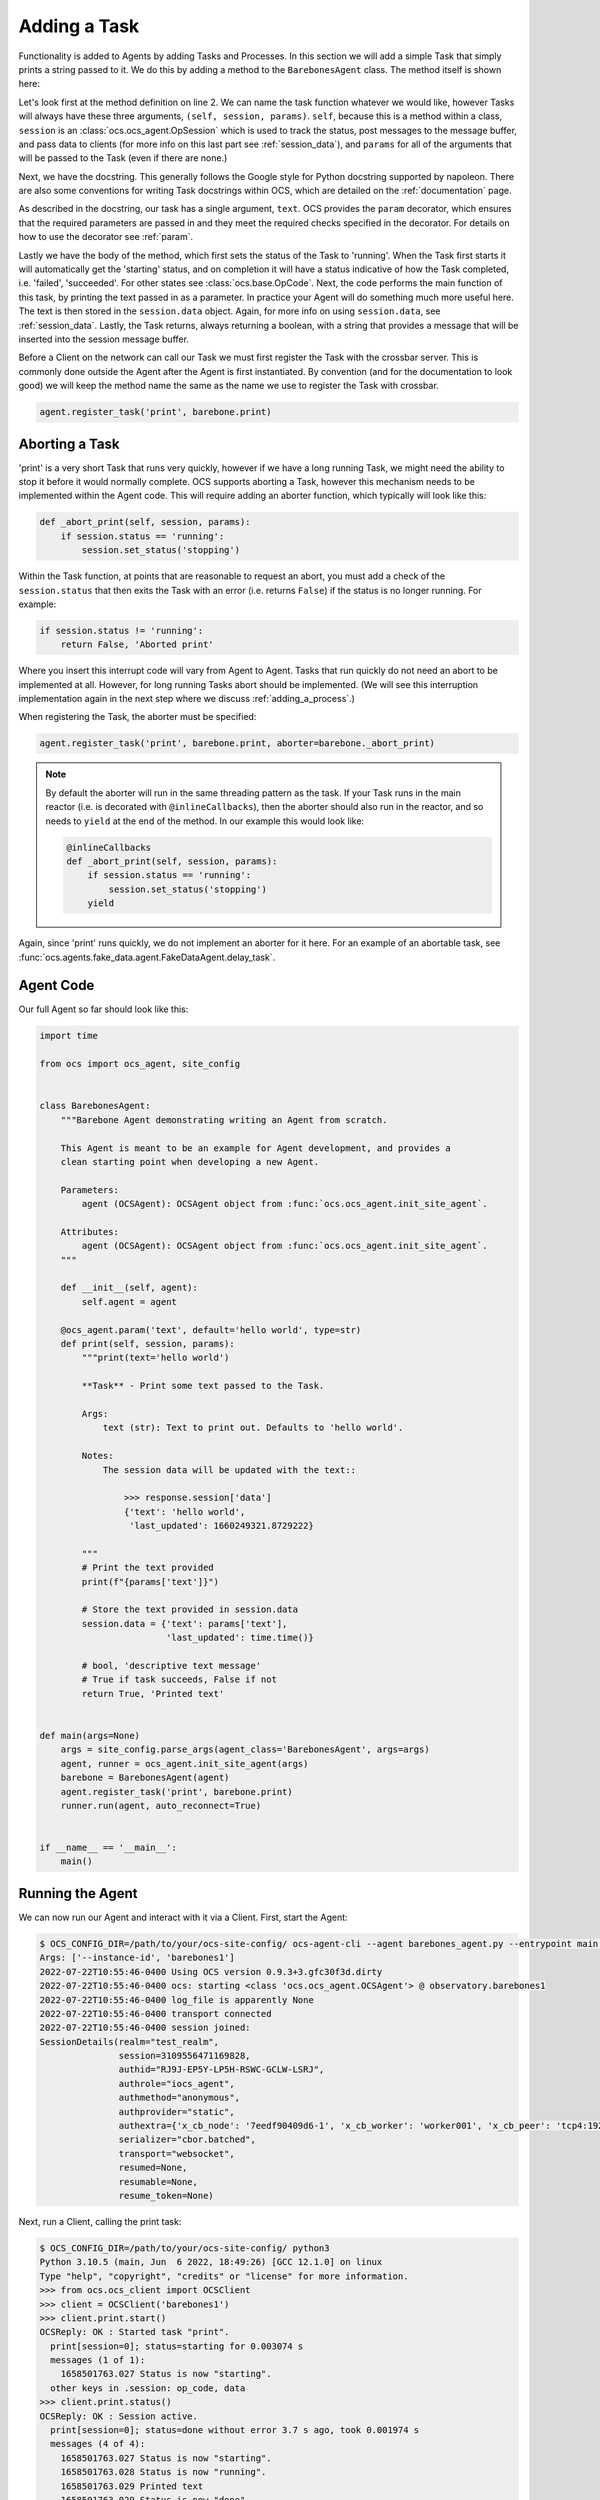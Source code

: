 Adding a Task
-------------

Functionality is added to Agents by adding Tasks and Processes. In this section
we will add a simple Task that simply prints a string passed to it. We do this
by adding a method to the ``BarebonesAgent`` class. The method itself is shown
here:

.. code-block:: python
   :linenos:

    @ocs_agent.param('text', default='hello world', type=str)
    def print(self, session, params):
        """print(text='hello world')

        **Task** - Print some text passed to the Task.

        Args:
            text (str): Text to print out. Defaults to 'hello world'.

        Notes:
            The session data will be updated with the text::

                >>> response.session['data']
                {'text': 'hello world',
                 'last_updated': 1660249321.8729222}

        """
        # Print the text provided
        print(f"{params['text']}")

        # Store the text provided in session.data
        session.data = {'text': params['text'],
                        'last_updated': time.time()}

        # bool, 'descriptive text message'
        # True if task succeeds, False if not
        return True, 'Printed text'

Let's look first at the method definition on line 2. We can name the task
function whatever we would like, however Tasks will always have these three
arguments, ``(self, session, params)``. ``self``, because this is a method
within a class, ``session`` is an :class:`ocs.ocs_agent.OpSession` which is
used to track the status, post messages to the message buffer, and pass data to
clients (for more info on this last part see :ref:`session_data`), and
``params`` for all of the arguments that will be passed to the Task (even if
there are none.)

Next, we have the docstring. This generally follows the Google style for Python
docstring supported by napoleon. There are also some conventions for writing
Task docstrings within OCS, which are detailed on the :ref:`documentation`
page.

As described in the docstring, our task has a single argument, ``text``. OCS
provides the ``param`` decorator, which ensures that the required parameters
are passed in and they meet the required checks specified in the decorator. For
details on how to use the decorator see :ref:`param`.

Lastly we have the body of the method, which first sets the status of the Task
to 'running'. When the Task first starts it will automatically get the
'starting' status, and on completion it will have a status indicative of how
the Task completed, i.e. 'failed', 'succeeded'. For other states see
:class:`ocs.base.OpCode`. Next, the code performs the main function of this
task, by printing the text passed in as a parameter. In practice your Agent
will do something much more useful here. The text is then stored in the
``session.data`` object. Again, for more info on using ``session.data``, see
:ref:`session_data`. Lastly, the Task returns, always returning a boolean, with
a string that provides a message that will be inserted into the session message
buffer.

Before a Client on the network can call our Task we must first register the
Task with the crossbar server. This is commonly done outside the Agent after
the Agent is first instantiated. By convention (and for the documentation to
look good) we will keep the method name the same as the name we use to register
the Task with crossbar.

.. code-block:: python

    agent.register_task('print', barebone.print)

Aborting a Task
```````````````
'print' is a very short Task that runs very quickly, however if we have a long
running Task, we might need the ability to stop it before it would normally
complete. OCS supports aborting a Task, however this mechanism needs to be
implemented within the Agent code. This will require adding an aborter
function, which typically will look like this:

.. code-block:: python

    def _abort_print(self, session, params):
        if session.status == 'running':
            session.set_status('stopping')

Within the Task function, at points that are reasonable to request an abort,
you must add a check of the ``session.status`` that then exits the Task with an
error (i.e. returns ``False``) if the status is no longer running. For example:

.. code-block:: python

    if session.status != 'running':
        return False, 'Aborted print'

Where you insert this interrupt code will vary from Agent to Agent. Tasks that
run quickly do not need an abort to be implemented at all. However, for long
running Tasks abort should be implemented. (We will see this interruption
implementation again in the next step where we discuss
:ref:`adding_a_process`.)

When registering the Task, the aborter must be specified:

.. code-block:: python

    agent.register_task('print', barebone.print, aborter=barebone._abort_print)

.. note::

    By default the aborter will run in the same threading pattern as the task.
    If your Task runs in the main reactor (i.e. is decorated with
    ``@inlineCallbacks``), then the aborter should also run in the reactor, and so
    needs to ``yield`` at the end of the method. In our example this would look
    like:

    .. code-block:: python

        @inlineCallbacks
        def _abort_print(self, session, params):
            if session.status == 'running':
                session.set_status('stopping')
            yield

Again, since 'print' runs quickly, we do not implement an aborter for it here.
For an example of an abortable task, see
:func:`ocs.agents.fake_data.agent.FakeDataAgent.delay_task`.

Agent Code
``````````

Our full Agent so far should look like this:

.. code-block:: python

    import time

    from ocs import ocs_agent, site_config


    class BarebonesAgent:
        """Barebone Agent demonstrating writing an Agent from scratch.

        This Agent is meant to be an example for Agent development, and provides a
        clean starting point when developing a new Agent.

        Parameters:
            agent (OCSAgent): OCSAgent object from :func:`ocs.ocs_agent.init_site_agent`.

        Attributes:
            agent (OCSAgent): OCSAgent object from :func:`ocs.ocs_agent.init_site_agent`.
        """

        def __init__(self, agent):
            self.agent = agent

        @ocs_agent.param('text', default='hello world', type=str)
        def print(self, session, params):
            """print(text='hello world')

            **Task** - Print some text passed to the Task.

            Args:
                text (str): Text to print out. Defaults to 'hello world'.

            Notes:
                The session data will be updated with the text::

                    >>> response.session['data']
                    {'text': 'hello world',
                     'last_updated': 1660249321.8729222}

            """
            # Print the text provided
            print(f"{params['text']}")

            # Store the text provided in session.data
            session.data = {'text': params['text'],
                            'last_updated': time.time()}

            # bool, 'descriptive text message'
            # True if task succeeds, False if not
            return True, 'Printed text'


    def main(args=None)
        args = site_config.parse_args(agent_class='BarebonesAgent', args=args)
        agent, runner = ocs_agent.init_site_agent(args)
        barebone = BarebonesAgent(agent)
        agent.register_task('print', barebone.print)
        runner.run(agent, auto_reconnect=True)


    if __name__ == '__main__':
        main()


Running the Agent
`````````````````

We can now run our Agent and interact with it via a Client. First, start the
Agent:

.. code-block::

    $ OCS_CONFIG_DIR=/path/to/your/ocs-site-config/ ocs-agent-cli --agent barebones_agent.py --entrypoint main --instance-id barebones1
    Args: ['--instance-id', 'barebones1']
    2022-07-22T10:55:46-0400 Using OCS version 0.9.3+3.gfc30f3d.dirty
    2022-07-22T10:55:46-0400 ocs: starting <class 'ocs.ocs_agent.OCSAgent'> @ observatory.barebones1
    2022-07-22T10:55:46-0400 log_file is apparently None
    2022-07-22T10:55:46-0400 transport connected
    2022-07-22T10:55:46-0400 session joined:
    SessionDetails(realm="test_realm",
                   session=3109556471169828,
                   authid="RJ9J-EP5Y-LP5H-RSWC-GCLW-LSRJ",
                   authrole="iocs_agent",
                   authmethod="anonymous",
                   authprovider="static",
                   authextra={'x_cb_node': '7eedf90409d6-1', 'x_cb_worker': 'worker001', 'x_cb_peer': 'tcp4:192.168.240.1:33046', 'x_cb_pid': 16},
                   serializer="cbor.batched",
                   transport="websocket",
                   resumed=None,
                   resumable=None,
                   resume_token=None)

Next, run a Client, calling the print task:

.. code-block::

    $ OCS_CONFIG_DIR=/path/to/your/ocs-site-config/ python3
    Python 3.10.5 (main, Jun  6 2022, 18:49:26) [GCC 12.1.0] on linux
    Type "help", "copyright", "credits" or "license" for more information.
    >>> from ocs.ocs_client import OCSClient
    >>> client = OCSClient('barebones1')
    >>> client.print.start()
    OCSReply: OK : Started task "print".
      print[session=0]; status=starting for 0.003074 s
      messages (1 of 1):
        1658501763.027 Status is now "starting".
      other keys in .session: op_code, data
    >>> client.print.status()
    OCSReply: OK : Session active.
      print[session=0]; status=done without error 3.7 s ago, took 0.001974 s
      messages (4 of 4):
        1658501763.027 Status is now "starting".
        1658501763.028 Status is now "running".
        1658501763.029 Printed text
        1658501763.029 Status is now "done".
      other keys in .session: op_code, data

In the terminal running your Agent you should see:

.. code-block::

    2022-07-22T10:56:03-0400 start called for print
    2022-07-22T10:56:03-0400 print:0 Status is now "starting".
    2022-07-22T10:56:03-0400 hello world
    2022-07-22T10:56:03-0400 print:0 Status is now "running".
    2022-07-22T10:56:03-0400 print:0 Printed text
    2022-07-22T10:56:03-0400 print:0 Status is now "done".
